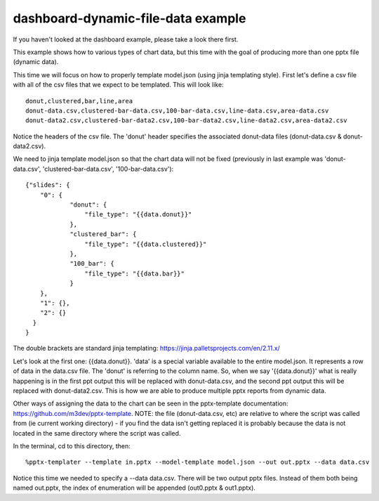 ===================================
dashboard-dynamic-file-data example
===================================

If you haven't looked at the dashboard example, please take a look there first.

This example shows how to various types of chart data, but this time with the goal of producing more than one pptx file (dynamic data).

This time we will focus on how to properly template model.json (using jinja templating style).  First let's define a csv file with all of the csv files that we expect to be templated.  This will look like::

    donut,clustered,bar,line,area
    donut-data.csv,clustered-bar-data.csv,100-bar-data.csv,line-data.csv,area-data.csv
    donut-data2.csv,clustered-bar-data2.csv,100-bar-data2.csv,line-data2.csv,area-data2.csv

Notice the headers of the csv file.  The 'donut' header specifies the associated donut-data files (donut-data.csv & donut-data2.csv).

We need to jinja template model.json so that the chart data will not be fixed (previously in last example was 'donut-data.csv', 'clustered-bar-data.csv', '100-bar-data.csv')::

    {"slides": {
        "0": {
                "donut": {
                    "file_type": "{{data.donut}}"
                },
                "clustered_bar": {
                    "file_type": "{{data.clustered}}"
                },
                "100_bar": {
                    "file_type": "{{data.bar}}"
                }
        },
        "1": {},
        "2": {}
      }
    }

The double brackets are standard jinja templating: https://jinja.palletsprojects.com/en/2.11.x/

Let's look at the first one:  {{data.donut}}.  'data' is a special variable available to the entire model.json.  It represents a row of data in the data.csv file.  The 'donut' is referring to the column name.  So, when we say '{{data.donut}}' what is really happening is in the first ppt output this will be replaced with donut-data.csv, and the second ppt output this will be replaced with donut-data2.csv.  This is how we are able to produce multiple pptx reports from dynamic data.

Other ways of assigning the data to the chart can be seen in the pptx-template documentation: https://github.com/m3dev/pptx-template. NOTE: the file (donut-data.csv, etc) are relative to where the script was called from (ie current working directory) - if you find the data isn't getting replaced it is probably because the data is not located in the same directory where the script was called.

In the terminal, cd to this directory, then::

    %pptx-templater --template in.pptx --model-template model.json --out out.pptx --data data.csv

Notice this time we needed to specify a --data data.csv.  There will be two output pptx files.  Instead of them both being named out.pptx, the index of enumeration will be appended (out0.pptx & out1.pptx).
